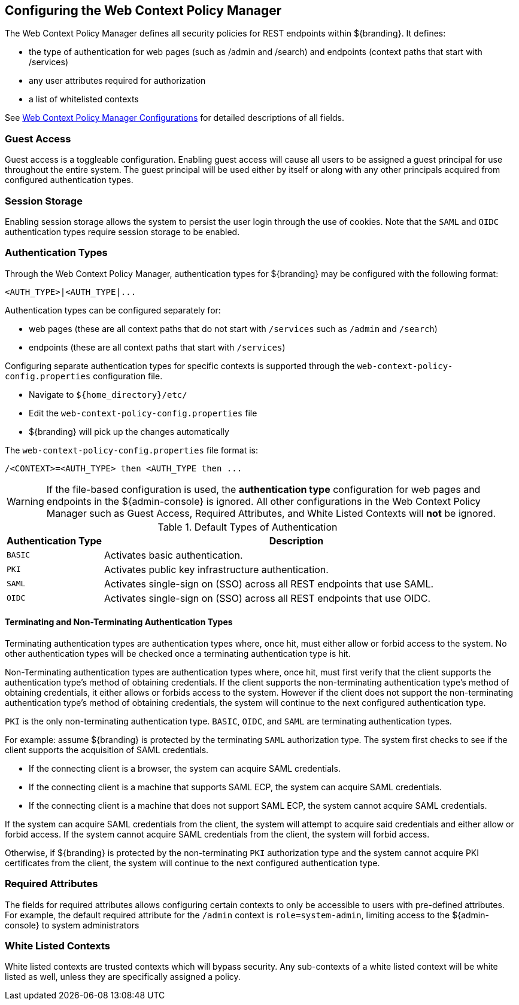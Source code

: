 :title: Configuring the Web Context Policy Manager
:type: configuration
:status: published
:parent: Configuring Security Policies
:summary: Configuring the Web Context Policy Manager.
:order: 00

== {title}

The Web Context Policy Manager defines all security policies for REST endpoints within ${branding}.
It defines:

* the type of authentication for web pages (such as /admin and /search) and endpoints (context paths that start with /services)
* any user attributes required for authorization
* a list of whitelisted contexts

See <<{reference-prefix}org.codice.ddf.security.policy.context.impl.PolicyManager, Web Context Policy Manager Configurations>> for detailed descriptions of all fields.

=== Guest Access
Guest access is a toggleable configuration.
Enabling guest access will cause all users to be assigned a guest principal for use throughout the entire system.
The guest principal will be used either by itself or along with any other principals acquired from configured authentication types.

=== Session Storage
Enabling session storage allows the system to persist the user login through the use of cookies.
Note that the `SAML` and `OIDC` authentication types require session storage to be enabled.

=== Authentication Types

Through the Web Context Policy Manager, authentication types for ${branding} may be configured with the following format:

----
<AUTH_TYPE>|<AUTH_TYPE|...
----

Authentication types can be configured separately for:

* web pages (these are all context paths that do not start with `/services` such as `/admin` and `/search`)
* endpoints (these are all context paths that start with `/services`)

Configuring separate authentication types for specific contexts is supported through the `web-context-policy-config.properties` configuration file.

* Navigate to `${home_directory}/etc/`
* Edit the `web-context-policy-config.properties` file
* ${branding} will pick up the changes automatically

The `web-context-policy-config.properties` file format is:

----
/<CONTEXT>=<AUTH_TYPE> then <AUTH_TYPE then ...
----

[WARNING]
====
If the file-based configuration is used, the *authentication type* configuration for web pages and endpoints in the ${admin-console} is ignored.
All other configurations in the Web Context Policy Manager such as Guest Access, Required Attributes, and White Listed Contexts will *not* be ignored.
====

.Default Types of Authentication
[cols="1,4" options="header"]
|===

|Authentication Type
|Description

|`BASIC`
|Activates basic authentication.

|`PKI`
|Activates public key infrastructure authentication.

|`SAML`
|Activates single-sign on (SSO) across all REST endpoints that use SAML.

|`OIDC`
|Activates single-sign on (SSO) across all REST endpoints that use OIDC.

|===

==== Terminating and Non-Terminating Authentication Types
Terminating authentication types are authentication types where, once hit, must either allow or forbid access to the system.
No other authentication types will be checked once a terminating authentication type is hit.

Non-Terminating authentication types are authentication types where, once hit, must first verify that the client supports the authentication type's method of obtaining credentials.
If the client supports the non-terminating authentication type's method of obtaining credentials, it either allows or forbids access to the system.
However if the client does not support the non-terminating authentication type's method of obtaining credentials, the system will continue to the next configured authentication type.

`PKI` is the only non-terminating authentication type.
`BASIC`, `OIDC`, and `SAML` are terminating authentication types.

For example: assume ${branding} is protected by the terminating `SAML` authorization type.
The system first checks to see if the client supports the acquisition of SAML credentials.

- If the connecting client is a browser, the system can acquire SAML credentials.
- If the connecting client is a machine that supports SAML ECP, the system can acquire SAML credentials.
- If the connecting client is a machine that does not support SAML ECP, the system cannot acquire SAML credentials.

If the system can acquire SAML credentials from the client, the system will attempt to acquire said credentials and either allow or forbid access.
If the system cannot acquire SAML credentials from the client, the system will forbid access.

Otherwise, if ${branding} is protected by the non-terminating `PKI` authorization type and the system cannot acquire PKI certificates from the client, the system will continue to the next configured authentication type.

=== Required Attributes

The fields for required attributes allows configuring certain contexts to only be accessible to users with pre-defined attributes.
For example, the default required attribute for the `/admin` context is `role=system-admin`, limiting access to the ${admin-console} to system administrators

=== White Listed Contexts

White listed contexts are trusted contexts which will bypass security.
Any sub-contexts of a white listed context will be white listed as well, unless they are specifically assigned a policy.
